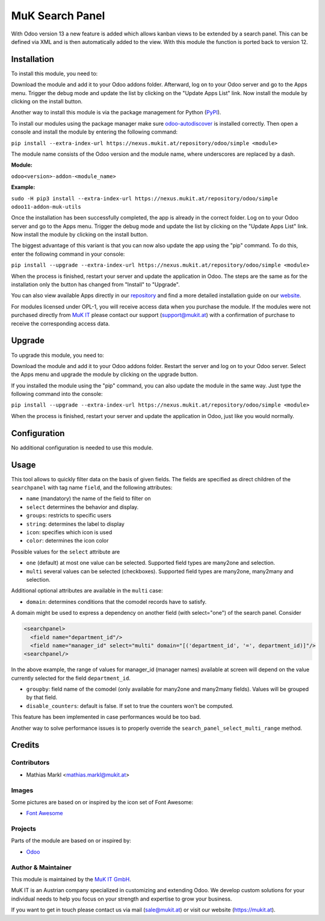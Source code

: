 ================
MuK Search Panel
================

With Odoo version 13 a new feature is added which allows kanban views to be
extended by a search panel. This can be defined via XML and is then automatically
added to the view. With this module the function is ported back to version 12.

Installation
============

To install this module, you need to:

Download the module and add it to your Odoo addons folder. Afterward, log on to
your Odoo server and go to the Apps menu. Trigger the debug mode and update the
list by clicking on the "Update Apps List" link. Now install the module by
clicking on the install button.

Another way to install this module is via the package management for Python
(`PyPI <https://pypi.org/project/pip/>`_).

To install our modules using the package manager make sure
`odoo-autodiscover <https://pypi.org/project/odoo-autodiscover/>`_ is installed
correctly. Then open a console and install the module by entering the following
command:

``pip install --extra-index-url https://nexus.mukit.at/repository/odoo/simple <module>``

The module name consists of the Odoo version and the module name, where
underscores are replaced by a dash.

**Module:** 

``odoo<version>-addon-<module_name>``

**Example:**

``sudo -H pip3 install --extra-index-url https://nexus.mukit.at/repository/odoo/simple odoo11-addon-muk-utils``

Once the installation has been successfully completed, the app is already in the
correct folder. Log on to your Odoo server and go to the Apps menu. Trigger the 
debug mode and update the list by clicking on the "Update Apps List" link. Now
install the module by clicking on the install button.

The biggest advantage of this variant is that you can now also update the app
using the "pip" command. To do this, enter the following command in your console:

``pip install --upgrade --extra-index-url https://nexus.mukit.at/repository/odoo/simple <module>``

When the process is finished, restart your server and update the application in 
Odoo. The steps are the same as for the installation only the button has changed
from "Install" to "Upgrade".

You can also view available Apps directly in our `repository <https://nexus.mukit.at/#browse/browse:odoo>`_
and find a more detailed installation guide on our `website <https://mukit.at/page/open-source>`_.

For modules licensed under OPL-1, you will receive access data when you purchase
the module. If the modules were not purchased directly from
`MuK IT <https://www.mukit.at/>`_ please contact our support (support@mukit.at)
with a confirmation of purchase to receive the corresponding access data.

Upgrade
============

To upgrade this module, you need to:

Download the module and add it to your Odoo addons folder. Restart the server
and log on to your Odoo server. Select the Apps menu and upgrade the module by
clicking on the upgrade button.

If you installed the module using the "pip" command, you can also update the
module in the same way. Just type the following command into the console:

``pip install --upgrade --extra-index-url https://nexus.mukit.at/repository/odoo/simple <module>``

When the process is finished, restart your server and update the application in 
Odoo, just like you would normally.

Configuration
=============

No additional configuration is needed to use this module.

Usage
=============

This tool allows to quickly filter data on the basis of given fields. The fields
are specified as direct children of the ``searchpanel`` with tag name ``field``,
and the following attributes:

* ``name`` (mandatory) the name of the field to filter on
* ``select`` determines the behavior and display. 
* ``groups``: restricts to specific users
* ``string``: determines the label to display
* ``icon``: specifies which icon is used
* ``color``: determines the icon color

Possible values for the ``select`` attribute are

* ``one`` (default) at most one value can be selected. Supported field types are many2one and selection.
* ``multi`` several values can be selected (checkboxes). Supported field types are many2one, many2many and selection.

Additional optional attributes are available in the ``multi`` case:

* ``domain``: determines conditions that the comodel records have to satisfy.

A domain might be used to express a dependency on another field (with select="one")
of the search panel. Consider

.. code-block:: xml

	<searchpanel>
	  <field name="department_id"/>
	  <field name="manager_id" select="multi" domain="[('department_id', '=', department_id)]"/>
	<searchpanel/>
 
In the above example, the range of values for manager_id (manager names) available at screen
will depend on the value currently selected for the field ``department_id``.

* ``groupby``: field name of the comodel (only available for many2one and many2many fields). Values will be grouped by that field.

* ``disable_counters``: default is false. If set to true the counters won't be computed.

This feature has been implemented in case performances would be too bad.

Another way to solve performance issues is to properly override the ``search_panel_select_multi_range`` method.
	
Credits
=======

Contributors
------------

* Mathias Markl <mathias.markl@mukit.at>

Images
------------

Some pictures are based on or inspired by the icon set of Font Awesome:

* `Font Awesome <https://fontawesome.com>`_

Projects
------------

Parts of the module are based on or inspired by:

* `Odoo <https://github.com/odoo/odoo>`_

Author & Maintainer
-------------------

This module is maintained by the `MuK IT GmbH <https://www.mukit.at/>`_.

MuK IT is an Austrian company specialized in customizing and extending Odoo.
We develop custom solutions for your individual needs to help you focus on
your strength and expertise to grow your business.

If you want to get in touch please contact us via mail
(sale@mukit.at) or visit our website (https://mukit.at).
